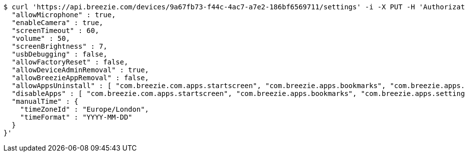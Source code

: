[source,bash]
----
$ curl 'https://api.breezie.com/devices/9a67fb73-f44c-4ac7-a7e2-186bf6569711/settings' -i -X PUT -H 'Authorization: Bearer: 0b79bab50daca910b000d4f1a2b675d604257e42' -H 'version: 1.0' -H 'Content-Type: application/json' -d '{
  "allowMicrophone" : true,
  "enableCamera" : true,
  "screenTimeout" : 60,
  "volume" : 50,
  "screenBrightness" : 7,
  "usbDebugging" : false,
  "allowFactoryReset" : false,
  "allowDeviceAdminRemoval" : true,
  "allowBreezieAppRemoval" : false,
  "allowAppsUninstall" : [ "com.breezie.com.apps.startscreen", "com.breezie.apps.bookmarks", "com.breezie.apps.settings" ],
  "disableApps" : [ "com.breezie.com.apps.startscreen", "com.breezie.apps.bookmarks", "com.breezie.apps.settings" ],
  "manualTime" : {
    "timeZoneId" : "Europe/London",
    "timeFormat" : "YYYY-MM-DD"
  }
}'
----